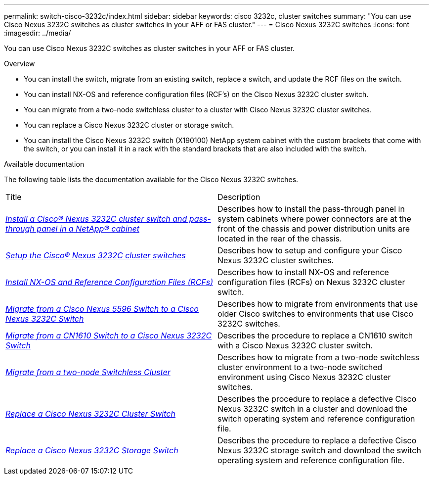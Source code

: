 ---
permalink: switch-cisco-3232c/index.html
sidebar: sidebar
keywords: cisco 3232c, cluster switches
summary: "You can use Cisco Nexus 3232C switches as cluster switches in your AFF or FAS cluster."
---
= Cisco Nexus 3232C switches
:icons: font
:imagesdir: ../media/

[.lead]
You can use Cisco Nexus 3232C switches as cluster switches in your AFF or FAS cluster.

.Overview
* You can install the switch, migrate from an existing switch, replace a switch, and update the RCF files on the switch.
* You can install NX-OS and reference configuration files (RCF's) on the Cisco Nexus 3232C cluster switch.
* You can migrate from a two-node switchless cluster to a cluster with Cisco Nexus 3232C cluster switches.
* You can replace a Cisco Nexus 3232C cluster or storage switch.
* You can install the Cisco Nexus 3232C switch (X190100) NetApp system cabinet with the
custom brackets that come with the switch, or you can install it in a rack with the standard
brackets that are also included with the switch.

.Available documentation
The following table lists the documentation available for the Cisco Nexus 3232C switches.
["options="header"]
|===
| Title| Description
a|
https://docs.netapp.com/us-en/ontap-systems-switches/switch-cisco-3232c/task-install-a-cisco-nexus-3232c-cluster-switch-and-pass-through-panel-in-a-netapp-cabinet.html[_Install a Cisco® Nexus 3232C cluster switch and pass-through panel in a NetApp® cabinet_^]
a|
Describes how to install the pass-through panel in system cabinets where power connectors are at the front of the chassis and power distribution units are located in the rear of the chassis.
a|
https://docs.netapp.com/us-en/ontap-systems-switches/switch-cisco-9336c-fx2/setup-switches.html[_Setup the Cisco® Nexus 3232C cluster switches_^]
a| Describes how to setup and configure your Cisco Nexus 3232C cluster switches.
a|
https://docs.netapp.com/us-en/ontap-systems-switches/switch-cisco-3232c/task-install-nx-os-software-and-rcfs-on-cisco-nexus-3232-cluster-switches-running-ontap-9-4-and-later.html[_Install NX-OS and Reference Configuration Files (RCFs)_^]
a|
Describes how to install NX-OS and reference configuration files (RCFs) on Nexus 3232C cluster switch.
a|
https://docs.netapp.com/us-en/ontap-systems-switches/switch-cisco-3232c/concept-migrate-from-a-cisco-5596-switch-to-a-cisco-nexus-3232c.html[_Migrate from a Cisco Nexus 5596 Switch to a Cisco Nexus 3232C Switch_^]
a|
Describes how to migrate from environments that use older Cisco switches to environments that use Cisco 3232C switches.
a|
https://docs.netapp.com/us-en/ontap-systems-switches/switch-cisco-3232c/concept-migrate-a-cn1610-switch-to-a-cisco-nexus-3232c-cluster-switch.html[_Migrate from a CN1610 Switch to a Cisco Nexus 3232C Switch_^]
a|
Describes the procedure to replace a CN1610 switch with a Cisco Nexus 3232C cluster switch.
a|
https://docs.netapp.com/us-en/ontap-systems-switches/switch-cisco-3232c/concept-migrate-from-a-two-node-switchless-cluster-to-a-cluster-with-cisco-nexus-3232c-cluster-switches.html[_Migrate from a two-node Switchless Cluster_^]
a|
Describes how to migrate from a two-node switchless cluster environment to a two-node switched environment using Cisco Nexus 3232C cluster switches.
a|
https://docs.netapp.com/us-en/ontap-systems-switches/switch-cisco-3232c/concept-replace-a-cisco-nexus-3232c-cluster-switch.html[_Replace a Cisco Nexus 3232C Cluster Switch_^]
a|
Describes the procedure to replace a defective Cisco Nexus 3232C switch in a cluster and download the switch operating system and reference configuration file.
a|
https://docs.netapp.com/us-en/ontap-systems-switches/switch-cisco-3232c/concept-replace-a-cisco-nexus-3232c-storage-switch.html[_Replace a Cisco Nexus 3232C Storage Switch_^]
a|
Describes the procedure to replace a defective Cisco Nexus 3232C storage switch and download the switch operating system and reference configuration file.
|===
